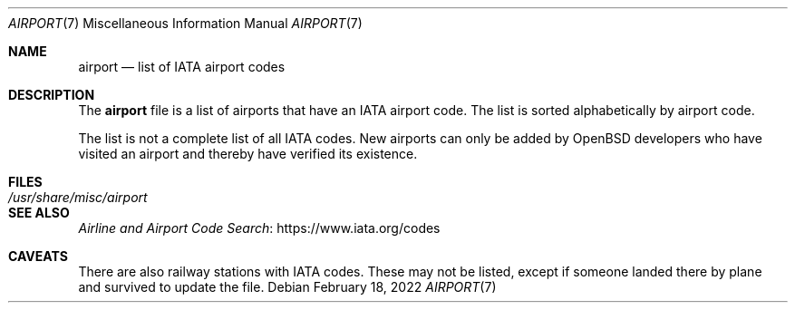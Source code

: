 .\"	$OpenBSD: airport.7,v 1.4 2022/02/18 10:24:32 jsg Exp $
.\"
.\" Copyright (c) 2017 Sebastian Benoit <benno@openbsd.org>
.\"
.\" Permission to use, copy, modify, and distribute this software for any
.\" purpose with or without fee is hereby granted, provided that the above
.\" copyright notice and this permission notice appear in all copies.
.\"
.\" THE SOFTWARE IS PROVIDED "AS IS" AND THE AUTHOR DISCLAIMS ALL WARRANTIES
.\" WITH REGARD TO THIS SOFTWARE INCLUDING ALL IMPLIED WARRANTIES OF
.\" MERCHANTABILITY AND FITNESS. IN NO EVENT SHALL THE AUTHOR BE LIABLE FOR
.\" ANY SPECIAL, DIRECT, INDIRECT, OR CONSEQUENTIAL DAMAGES OR ANY DAMAGES
.\" WHATSOEVER RESULTING FROM LOSS OF USE, DATA OR PROFITS, WHETHER IN AN
.\" ACTION OF CONTRACT, NEGLIGENCE OR OTHER TORTIOUS ACTION, ARISING OUT OF
.\" OR IN CONNECTION WITH THE USE OR PERFORMANCE OF THIS SOFTWARE.
.\"
.Dd $Mdocdate: February 18 2022 $
.Dt AIRPORT 7
.Os
.Sh NAME
.Nm airport
.Nd list of IATA airport codes
.Sh DESCRIPTION
The
.Nm
file is a list of airports that have an IATA airport code.
The list is sorted alphabetically by airport code.
.Pp
The list is not a complete list of all IATA codes.
New airports can only be added by
.Ox
developers who have visited an airport and thereby have verified its existence.
.Sh FILES
.Bl -tag -width /usr/share/misc/airport -compact
.It Pa /usr/share/misc/airport
.El
.Sh SEE ALSO
.Lk https://www.iata.org/codes "Airline and Airport Code Search"
.Sh CAVEATS
There are also railway stations with IATA codes.
These may not be listed, except if someone landed there by plane and
survived to update the file.
